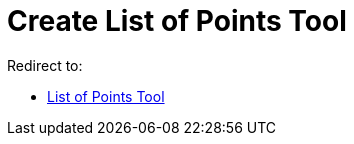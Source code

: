 = Create List of Points Tool

Redirect to:

* xref:/tools/List_of_Points_Tool.adoc[List of Points Tool]
